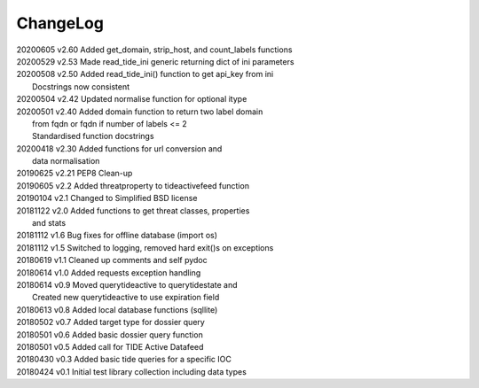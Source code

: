 *********
ChangeLog
*********

|  20200605    v2.60   Added get_domain, strip_host, and count_labels functions
|  20200529    v2.53   Made read_tide_ini generic returning dict of ini parameters 
|  20200508    v2.50   Added read_tide_ini() function to get api_key from ini
|                      Docstrings now consistent
|  20200504    v2.42   Updated normalise function for optional itype
|  20200501    v2.40   Added domain function to return two label domain
|                      from fqdn or fqdn if number of labels <= 2
|                      Standardised function docstrings
|  20200418    v2.30   Added functions for url conversion and
|                      data normalisation
|  20190625    v2.21   PEP8 Clean-up
|  20190605    v2.2    Added threatproperty to tideactivefeed function
|  20190104    v2.1    Changed to Simplified BSD license
|  20181122    v2.0    Added functions to get threat classes, properties
|                      and stats
|  20181112    v1.6    Bug fixes for offline database (import os)
|  20181112    v1.5    Switched to logging, removed hard exit()s on exceptions
|  20180619    v1.1    Cleaned up comments and self pydoc
|  20180614    v1.0    Added requests exception handling
|  20180614    v0.9    Moved querytideactive to querytidestate and
|                      Created new querytideactive to use expiration field
|  20180613    v0.8    Added local database functions (sqllite)
|  20180502    v0.7    Added target type for dossier query
|  20180501    v0.6    Added basic dossier query function
|  20180501    v0.5    Added call for TIDE Active Datafeed
|  20180430    v0.3    Added basic tide queries for a specific IOC
|  20180424    v0.1    Initial test library collection including data types
